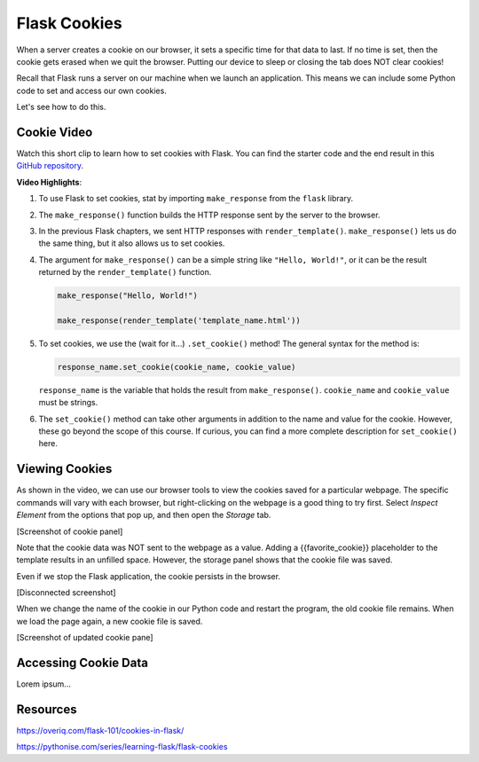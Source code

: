 Flask Cookies
=============

When a server creates a cookie on our browser, it sets a specific time for that
data to last. If no time is set, then the cookie gets erased when we quit the
browser. Putting our device to sleep or closing the tab does NOT clear cookies!

Recall that Flask runs a server on our machine when we launch an application.
This means we can include some Python code to set and access our own cookies.

Let's see how to do this.

Cookie Video
------------

Watch this short clip to learn how to set cookies with Flask. You can find the
starter code and the end result in this `GitHub repository <https://github.com/LaunchCodeEducation/LCHS_cookie_intro.git>`__.

.. raw:: html

   <section class="vid_box">
      <iframe class="vid" src="https://www.youtube.com/embed/V-jAPj6fETg" frameborder="1" allow="accelerometer; autoplay; clipboard-write; encrypted-media; gyroscope; picture-in-picture" allowfullscreen></iframe>
   </section>

.. index:: ! make_response, ! set_cookie method

**Video Highlights**:

#. To use Flask to set cookies, stat by importing ``make_response`` from the
   ``flask`` library.
#. The ``make_response()`` function builds the HTTP response sent by the server
   to the browser.
#. In the previous Flask chapters, we sent HTTP responses with
   ``render_template()``. ``make_response()`` lets us do the same thing, but
   it also allows us to set cookies.
#. The argument for ``make_response()`` can be a simple string like
   ``"Hello, World!"``, or it can be the result returned by the
   ``render_template()`` function.

   .. sourcecode:: Python

      make_response("Hello, World!")

      make_response(render_template('template_name.html'))

#. To set cookies, we use the (wait for it...) ``.set_cookie()`` method!
   The general syntax for the method is:

   .. sourcecode:: Python

      response_name.set_cookie(cookie_name, cookie_value)
   
   ``response_name`` is the variable that holds the result from
   ``make_response()``. ``cookie_name`` and ``cookie_value`` must be strings.

#. The ``set_cookie()`` method can take other arguments in addition to the name
   and value for the cookie. However, these go beyond the scope of this course.
   If curious, you can find a more complete description for ``set_cookie()``
   here.

   .. todo:: Insert set_cookie() URL(s).

Viewing Cookies
---------------

As shown in the video, we can use our browser tools to view the cookies saved
for a particular webpage. The specific commands will vary with each browser,
but right-clicking on the webpage is a good thing to try first. Select
*Inspect Element* from the options that pop up, and then open the *Storage*
tab.

[Screenshot of cookie panel]

Note that the cookie data was NOT sent to the webpage as a value. Adding a
{{favorite_cookie}} placeholder to the template results in an unfilled space.
However, the storage panel shows that the cookie file was saved.

Even if we stop the Flask application, the cookie persists in the browser.

[Disconnected screenshot]

When we change the name of the cookie in our Python code and restart the
program, the old cookie file remains. When we load the page again, a new cookie
file is saved.

[Screenshot of updated cookie pane]

Accessing Cookie Data
---------------------

Lorem ipsum...

Resources
---------

https://overiq.com/flask-101/cookies-in-flask/

https://pythonise.com/series/learning-flask/flask-cookies
